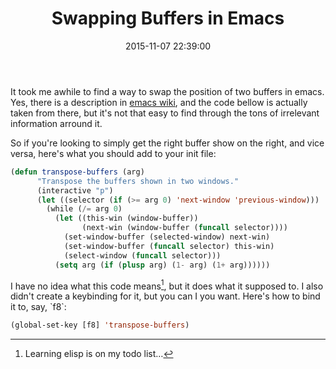 #+title: Swapping Buffers in Emacs
#+date: 2015-11-07 22:39:00
#+tags: emacs

It took me awhile to find a way to swap the position of two buffers in emacs. Yes, there is a description in [[http://www.emacswiki.org/emacs/SwitchingBuffers][emacs wiki]], and the code bellow is actually taken from there, but it's not that easy to find through the tons of irrelevant information arround it.

So if you're looking to simply get the right buffer show on the right, and vice versa, here's what you should add to your init file:

#+BEGIN_SRC emacs-lisp
(defun transpose-buffers (arg)
      "Transpose the buffers shown in two windows."
      (interactive "p")
      (let ((selector (if (>= arg 0) 'next-window 'previous-window)))
        (while (/= arg 0)
          (let ((this-win (window-buffer))
                (next-win (window-buffer (funcall selector))))
            (set-window-buffer (selected-window) next-win)
            (set-window-buffer (funcall selector) this-win)
            (select-window (funcall selector)))
          (setq arg (if (plusp arg) (1- arg) (1+ arg))))))
#+END_SRC

          
I have no idea what this code means[fn:1], but it does what it supposed to. I also didn't create a keybinding for it, but you can I you want. Here's how to bind it to, say, `f8`:

#+BEGIN_SRC emacs-lisp
(global-set-key [f8] 'transpose-buffers)
#+END_SRC


[fn:1] Learning elisp is on my todo list...


